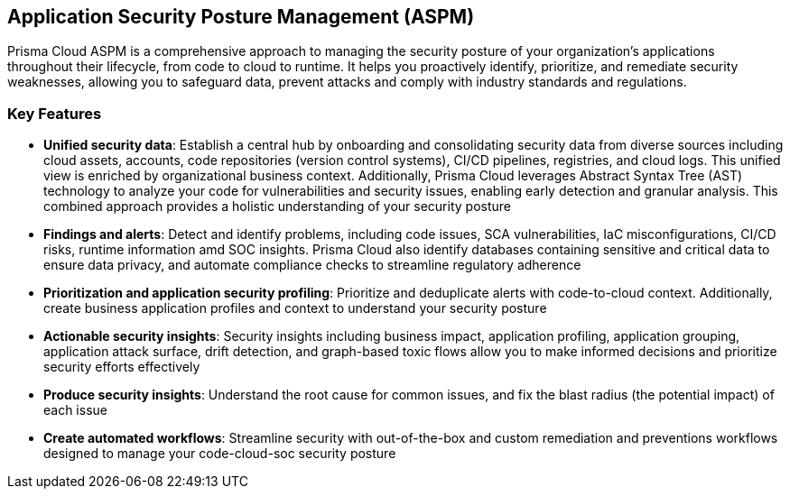 == Application Security Posture Management (ASPM)

Prisma Cloud ASPM is a comprehensive approach to managing the security posture of your organization's applications throughout their lifecycle, from code to cloud to runtime. It helps you proactively identify, prioritize, and remediate security weaknesses, allowing you to safeguard data, prevent attacks and comply with industry standards and regulations.   

=== Key Features

* *Unified security data*: Establish a central hub by onboarding and consolidating security data from diverse sources including cloud assets, accounts, code repositories (version control systems), CI/CD pipelines, registries, and cloud logs. This unified view is enriched by organizational business context. Additionally, Prisma Cloud leverages Abstract Syntax Tree (AST) technology to analyze your code for vulnerabilities and security issues, enabling early detection and granular analysis. This combined approach provides a holistic understanding of your security posture

//* *Onboard and create a Centralized Data Source*: A unified data hub, gathering all your security data from cloud assets, accounts, code repositories, and more.  Additionally, an Abstract Syntax Tree (AST) is created, providing detection and granular analysis of issues within your code 
//* *Application Visibility*: Detects and maps all your databases, dependencies and services
//* *Assets Inventory*: An inventory of all assets (software bill of materials (SBOM))

* *Findings and alerts*: Detect and identify problems, including code issues, SCA vulnerabilities, IaC misconfigurations, CI/CD risks, runtime information amd SOC insights. Prisma Cloud also identify databases containing sensitive and critical data to ensure data privacy, and automate compliance checks to streamline regulatory adherence

* *Prioritization and application security profiling*: Prioritize and deduplicate alerts with code-to-cloud context. Additionally, create business application profiles and context to understand your security posture

* *Actionable security insights*: Security insights including business impact, application profiling, application grouping, application attack surface, drift detection, and graph-based toxic flows allow you to make informed decisions and prioritize security efforts effectively 

* *Produce security insights*: Understand the root cause for common issues, and fix the blast radius (the potential impact) of each issue   

* *Create automated workflows*: Streamline security with out-of-the-box and custom remediation and preventions workflows designed to manage your code-cloud-soc security posture